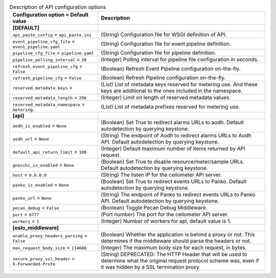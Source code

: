 ..
    Warning: Do not edit this file. It is automatically generated from the
    software project's code and your changes will be overwritten.

    The tool to generate this file lives in openstack-doc-tools repository.

    Please make any changes needed in the code, then run the
    autogenerate-config-doc tool from the openstack-doc-tools repository, or
    ask for help on the documentation mailing list, IRC channel or meeting.

.. _ceilometer-api:

.. list-table:: Description of API configuration options
   :header-rows: 1
   :class: config-ref-table

   * - Configuration option = Default value
     - Description
   * - **[DEFAULT]**
     -
   * - ``api_paste_config`` = ``api_paste.ini``
     - (String) Configuration file for WSGI definition of API.
   * - ``event_pipeline_cfg_file`` = ``event_pipeline.yaml``
     - (String) Configuration file for event pipeline definition.
   * - ``pipeline_cfg_file`` = ``pipeline.yaml``
     - (String) Configuration file for pipeline definition.
   * - ``pipeline_polling_interval`` = ``20``
     - (Integer) Polling interval for pipeline file configuration in seconds.
   * - ``refresh_event_pipeline_cfg`` = ``False``
     - (Boolean) Refresh Event Pipeline configuration on-the-fly.
   * - ``refresh_pipeline_cfg`` = ``False``
     - (Boolean) Refresh Pipeline configuration on-the-fly.
   * - ``reserved_metadata_keys`` =
     - (List) List of metadata keys reserved for metering use. And these keys are additional to the ones included in the namespace.
   * - ``reserved_metadata_length`` = ``256``
     - (Integer) Limit on length of reserved metadata values.
   * - ``reserved_metadata_namespace`` = ``metering.``
     - (List) List of metadata prefixes reserved for metering use.
   * - **[api]**
     -
   * - ``aodh_is_enabled`` = ``None``
     - (Boolean) Set True to redirect alarms URLs to aodh. Default autodetection by querying keystone.
   * - ``aodh_url`` = ``None``
     - (String) The endpoint of Aodh to redirect alarms URLs to Aodh API. Default autodetection by querying keystone.
   * - ``default_api_return_limit`` = ``100``
     - (Integer) Default maximum number of items returned by API request.
   * - ``gnocchi_is_enabled`` = ``None``
     - (Boolean) Set True to disable resource/meter/sample URLs. Default autodetection by querying keystone.
   * - ``host`` = ``0.0.0.0``
     - (String) The listen IP for the ceilometer API server.
   * - ``panko_is_enabled`` = ``None``
     - (Boolean) Set True to redirect events URLs to Panko. Default autodetection by querying keystone.
   * - ``panko_url`` = ``None``
     - (String) The endpoint of Panko to redirect events URLs to Panko API. Default autodetection by querying keystone.
   * - ``pecan_debug`` = ``False``
     - (Boolean) Toggle Pecan Debug Middleware.
   * - ``port`` = ``8777``
     - (Port number) The port for the ceilometer API server.
   * - ``workers`` = ``1``
     - (Integer) Number of workers for api, default value is 1.
   * - **[oslo_middleware]**
     -
   * - ``enable_proxy_headers_parsing`` = ``False``
     - (Boolean) Whether the application is behind a proxy or not. This determines if the middleware should parse the headers or not.
   * - ``max_request_body_size`` = ``114688``
     - (Integer) The maximum body size for each request, in bytes.
   * - ``secure_proxy_ssl_header`` = ``X-Forwarded-Proto``
     - (String) DEPRECATED: The HTTP Header that will be used to determine what the original request protocol scheme was, even if it was hidden by a SSL termination proxy.
